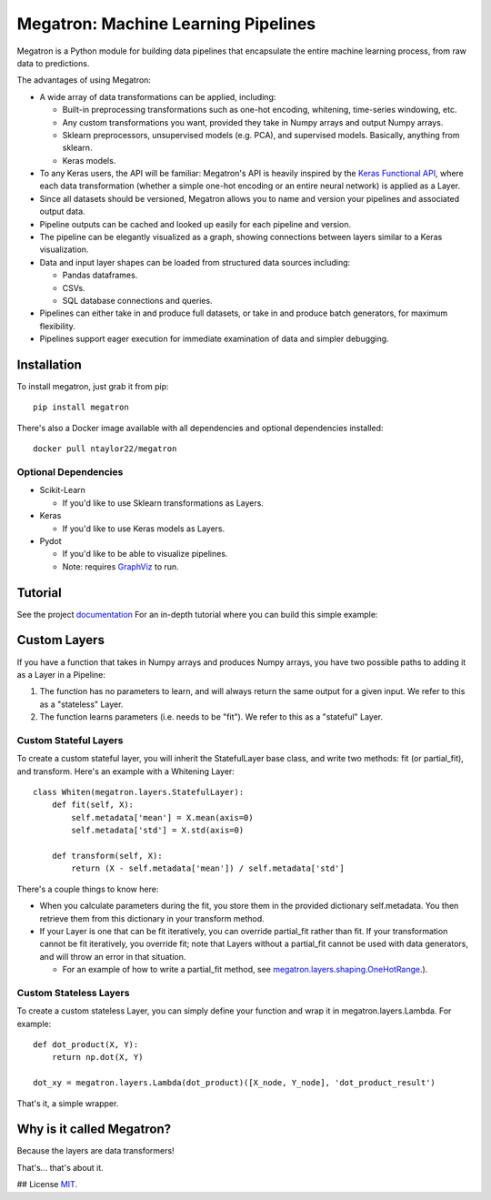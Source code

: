 Megatron: Machine Learning Pipelines
====================================

Megatron is a Python module for building data pipelines that encapsulate the entire machine learning process, from raw data to predictions.

The advantages of using Megatron:

* A wide array of data transformations can be applied, including:

  * Built-in preprocessing transformations such as one-hot encoding, whitening, time-series windowing, etc.
  * Any custom transformations you want, provided they take in Numpy arrays and output Numpy arrays.
  * Sklearn preprocessors, unsupervised models (e.g. PCA), and supervised models. Basically, anything from sklearn.
  * Keras models.

* To any Keras users, the API will be familiar: Megatron's API is heavily inspired by the `Keras Functional API`_, where each data transformation (whether a simple one-hot encoding or an entire neural network) is applied as a Layer.
* Since all datasets should be versioned, Megatron allows you to name and version your pipelines and associated output data.
* Pipeline outputs can be cached and looked up easily for each pipeline and version.
* The pipeline can be elegantly visualized as a graph, showing connections between layers similar to a Keras visualization.
* Data and input layer shapes can be loaded from structured data sources including:

  * Pandas dataframes.
  * CSVs.
  * SQL database connections and queries.

* Pipelines can either take in and produce full datasets, or take in and produce batch generators, for maximum flexibility.
* Pipelines support eager execution for immediate examination of data and simpler debugging.

Installation
------------
To install megatron, just grab it from pip::

   pip install megatron

There's also a Docker image available with all dependencies and optional dependencies installed::

   docker pull ntaylor22/megatron

Optional Dependencies
~~~~~~~~~~~~~~~~~~~~~
* Scikit-Learn

  * If you'd like to use Sklearn transformations as Layers.

* Keras

  * If you'd like to use Keras models as Layers.

* Pydot

  * If you'd like to be able to visualize pipelines.
  * Note: requires `GraphViz`_ to run.

Tutorial
--------
See the project `documentation`_ For an in-depth tutorial where you can build this simple example:

.. image:: https://raw.githubusercontent.com/ntaylorwss/megatron/master/img/keras.png

Custom Layers
-------------
If you have a function that takes in Numpy arrays and produces Numpy arrays, you have two possible paths to adding it as a Layer in a Pipeline:

1. The function has no parameters to learn, and will always return the same output for a given input. We refer to this as a "stateless" Layer.
2. The function learns parameters (i.e. needs to be "fit"). We refer to this as a "stateful" Layer.

Custom Stateful Layers
~~~~~~~~~~~~~~~~~~~~~~
To create a custom stateful layer, you will inherit the StatefulLayer base class, and write two methods: fit (or partial_fit), and transform. Here's an example with a Whitening Layer::

   class Whiten(megatron.layers.StatefulLayer):
       def fit(self, X):
           self.metadata['mean'] = X.mean(axis=0)
           self.metadata['std'] = X.std(axis=0)

       def transform(self, X):
           return (X - self.metadata['mean']) / self.metadata['std']

There's a couple things to know here:

* When you calculate parameters during the fit, you store them in the provided dictionary self.metadata. You then retrieve them from this dictionary in your transform method.
* If your Layer is one that can be fit iteratively, you can override partial_fit rather than fit. If your transformation cannot be fit iteratively, you override fit; note that Layers without a partial_fit cannot be used with data generators, and will throw an error in that situation.

  * For an example of how to write a partial_fit method, see `megatron.layers.shaping.OneHotRange`_.).

Custom Stateless Layers
~~~~~~~~~~~~~~~~~~~~~~~
To create a custom stateless Layer, you can simply define your function and wrap it in megatron.layers.Lambda. For example::

   def dot_product(X, Y):
       return np.dot(X, Y)

   dot_xy = megatron.layers.Lambda(dot_product)([X_node, Y_node], 'dot_product_result')

That's it, a simple wrapper.

Why is it called Megatron?
--------------------------

Because the layers are data transformers!

That's... that's about it.

## License
`MIT`_.

.. _documentation: https://megatron.readthedocs.io/en/latest/
.. _Keras Functional API: https://keras.io/getting-started/functional-api-guide/
.. _GraphViz: https://graphviz.gitlab.io/download/
.. _megatron.layers.shaping.OneHotRange: https://github.com/ntaylorwss/megatron/blob/master/megatron/layers/shaping.py#L41
.. _MIT: https://github.com/ntaylorwss/megatron/blob/master/LICENSE

